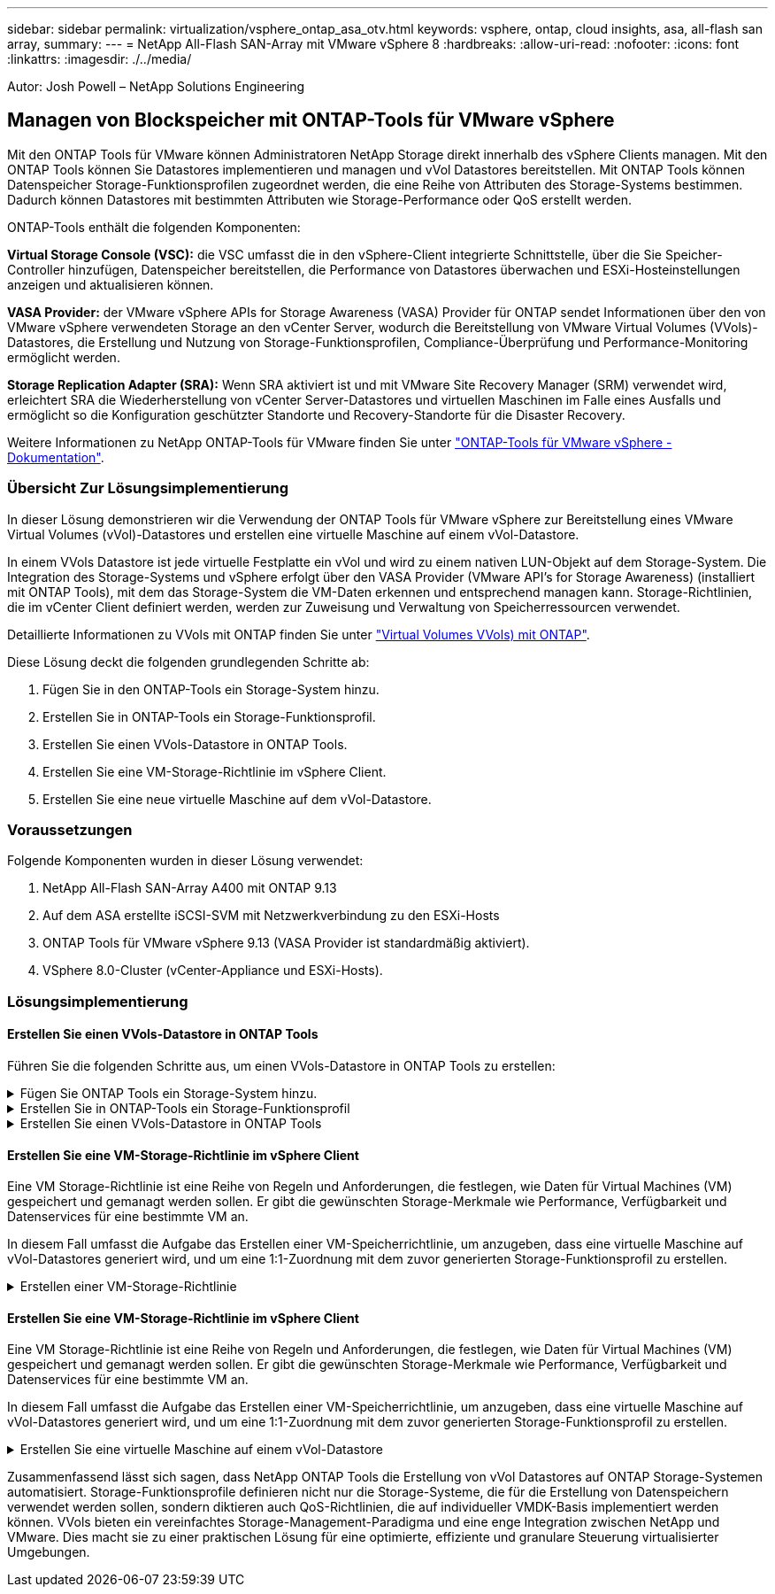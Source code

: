 ---
sidebar: sidebar 
permalink: virtualization/vsphere_ontap_asa_otv.html 
keywords: vsphere, ontap, cloud insights, asa, all-flash san array, 
summary:  
---
= NetApp All-Flash SAN-Array mit VMware vSphere 8
:hardbreaks:
:allow-uri-read: 
:nofooter: 
:icons: font
:linkattrs: 
:imagesdir: ./../media/


[role="lead"]
Autor: Josh Powell – NetApp Solutions Engineering



== Managen von Blockspeicher mit ONTAP-Tools für VMware vSphere

Mit den ONTAP Tools für VMware können Administratoren NetApp Storage direkt innerhalb des vSphere Clients managen. Mit den ONTAP Tools können Sie Datastores implementieren und managen und vVol Datastores bereitstellen.
Mit ONTAP Tools können Datenspeicher Storage-Funktionsprofilen zugeordnet werden, die eine Reihe von Attributen des Storage-Systems bestimmen. Dadurch können Datastores mit bestimmten Attributen wie Storage-Performance oder QoS erstellt werden.

ONTAP-Tools enthält die folgenden Komponenten:

*Virtual Storage Console (VSC):* die VSC umfasst die in den vSphere-Client integrierte Schnittstelle, über die Sie Speicher-Controller hinzufügen, Datenspeicher bereitstellen, die Performance von Datastores überwachen und ESXi-Hosteinstellungen anzeigen und aktualisieren können.

*VASA Provider:* der VMware vSphere APIs for Storage Awareness (VASA) Provider für ONTAP sendet Informationen über den von VMware vSphere verwendeten Storage an den vCenter Server, wodurch die Bereitstellung von VMware Virtual Volumes (VVols)-Datastores, die Erstellung und Nutzung von Storage-Funktionsprofilen, Compliance-Überprüfung und Performance-Monitoring ermöglicht werden.

*Storage Replication Adapter (SRA):* Wenn SRA aktiviert ist und mit VMware Site Recovery Manager (SRM) verwendet wird, erleichtert SRA die Wiederherstellung von vCenter Server-Datastores und virtuellen Maschinen im Falle eines Ausfalls und ermöglicht so die Konfiguration geschützter Standorte und Recovery-Standorte für die Disaster Recovery.

Weitere Informationen zu NetApp ONTAP-Tools für VMware finden Sie unter https://docs.netapp.com/us-en/ontap-tools-vmware-vsphere/index.html["ONTAP-Tools für VMware vSphere - Dokumentation"].



=== Übersicht Zur Lösungsimplementierung

In dieser Lösung demonstrieren wir die Verwendung der ONTAP Tools für VMware vSphere zur Bereitstellung eines VMware Virtual Volumes (vVol)-Datastores und erstellen eine virtuelle Maschine auf einem vVol-Datastore.

In einem VVols Datastore ist jede virtuelle Festplatte ein vVol und wird zu einem nativen LUN-Objekt auf dem Storage-System. Die Integration des Storage-Systems und vSphere erfolgt über den VASA Provider (VMware API's for Storage Awareness) (installiert mit ONTAP Tools), mit dem das Storage-System die VM-Daten erkennen und entsprechend managen kann. Storage-Richtlinien, die im vCenter Client definiert werden, werden zur Zuweisung und Verwaltung von Speicherressourcen verwendet.

Detaillierte Informationen zu VVols mit ONTAP finden Sie unter https://docs.netapp.com/us-en/ontap-apps-dbs/vmware/vmware-vvols-overview.html["Virtual Volumes VVols) mit ONTAP"].

Diese Lösung deckt die folgenden grundlegenden Schritte ab:

. Fügen Sie in den ONTAP-Tools ein Storage-System hinzu.
. Erstellen Sie in ONTAP-Tools ein Storage-Funktionsprofil.
. Erstellen Sie einen VVols-Datastore in ONTAP Tools.
. Erstellen Sie eine VM-Storage-Richtlinie im vSphere Client.
. Erstellen Sie eine neue virtuelle Maschine auf dem vVol-Datastore.




=== Voraussetzungen

Folgende Komponenten wurden in dieser Lösung verwendet:

. NetApp All-Flash SAN-Array A400 mit ONTAP 9.13
. Auf dem ASA erstellte iSCSI-SVM mit Netzwerkverbindung zu den ESXi-Hosts
. ONTAP Tools für VMware vSphere 9.13 (VASA Provider ist standardmäßig aktiviert).
. VSphere 8.0-Cluster (vCenter-Appliance und ESXi-Hosts).




=== Lösungsimplementierung



==== Erstellen Sie einen VVols-Datastore in ONTAP Tools

Führen Sie die folgenden Schritte aus, um einen VVols-Datastore in ONTAP Tools zu erstellen:

.Fügen Sie ONTAP Tools ein Storage-System hinzu.
[%collapsible]
====
. Greifen Sie auf die NetApp ONTAP-Tools zu, indem Sie sie im Hauptmenü des vSphere-Clients auswählen.
+
image::vmware-asa-image6.png[NetApp ONTAP-Tools]

. Wählen Sie in den ONTAP-Tools im linken Menü *Speichersysteme* aus, und drücken Sie dann *Hinzufügen*.
+
image::vmware-asa-image8.png[Hinzufügen des Storage-Systems]

. Geben Sie die IP-Adresse, die Anmeldeinformationen des Speichersystems und die Portnummer ein. Klicken Sie auf *Add*, um den Ermittlungsvorgang zu starten.
+
image::vmware-asa-image9.png[Hinzufügen des Storage-Systems]



====
.Erstellen Sie in ONTAP-Tools ein Storage-Funktionsprofil
[%collapsible]
====
Storage-Funktionsprofile beschreiben die Funktionen eines Storage-Arrays oder Storage-Systems. Sie umfassen Definitionen zur Servicequalität und werden zur Auswahl von Storage-Systemen verwendet, die die im Profil definierten Parameter erfüllen.

Führen Sie die folgenden Schritte aus, um ein Storage-Funktionsprofil in ONTAP Tools zu erstellen:

. Wählen Sie in den ONTAP-Tools im linken Menü *Speicherfähigkeitsprofil* aus und drücken Sie dann *Erstellen*.
+
image::vmware-asa-image7.png[Storage-Funktionsprofil]

. Geben Sie im Assistenten *Create Storage Capability Profile* einen Namen und eine Beschreibung des Profils ein und klicken Sie auf *Weiter*.
+
image::vmware-asa-image10.png[Fügen Sie einen Namen für SCP hinzu]

. Wählen Sie den Plattformtyp aus und geben Sie an, dass das Speichersystem ein All-Flash-SAN-Array sein soll. Setzen Sie *Asymmetric* auf FALSE.
+
image::vmware-asa-image11.png[Platorm für SCP]

. Wählen Sie als nächstes das gewünschte Protokoll oder *any* aus, um alle möglichen Protokolle zuzulassen. Klicken Sie auf *Weiter*, um fortzufahren.
+
image::vmware-asa-image12.png[Protokoll für SCP]

. Die Seite *Performance* ermöglicht die Einstellung der Servicequalität in Form von erlaubten Mindest- und Höchstwerten.
+
image::vmware-asa-image13.png[QoS für SCP]

. Füllen Sie die Seite *Storage-Attribute* aus und wählen Sie nach Bedarf Storage-Effizienz, Speicherplatzreservierung, Verschlüsselung und beliebige Tiering-Richtlinien aus.
+
image::vmware-asa-image14.png[Attribute für SCP]

. Überprüfen Sie abschließend die Zusammenfassung, und klicken Sie auf Fertig stellen, um das Profil zu erstellen.
+
image::vmware-asa-image15.png[Zusammenfassung für SCP]



====
.Erstellen Sie einen VVols-Datastore in ONTAP Tools
[%collapsible]
====
Führen Sie die folgenden Schritte aus, um einen VVols-Datastore in ONTAP Tools zu erstellen:

. Wählen Sie in den ONTAP-Tools *Übersicht* und klicken Sie im Register *erste Schritte* auf *Bereitstellung*, um den Assistenten zu starten.
+
image::vmware-asa-image16.png[Bereitstellung von Datastore]

. Wählen Sie auf der Seite *Allgemein* des Assistenten für neue Datenspeicher das vSphere Datacenter- oder Cluster-Ziel aus. Wählen Sie *VVols* als Typ dastatore aus, geben Sie einen Namen für den Datenspeicher ein und wählen Sie das Protokoll aus.
+
image::vmware-asa-image17.png[Allgemeine Seite]

. Wählen Sie auf der Seite *Storage System* das Speicherfähigkeitsprofil, das Speichersystem und die SVM aus. Klicken Sie auf *Weiter*, um fortzufahren.
+
image::vmware-asa-image18.png[Storage-System]

. Wählen Sie auf der Seite *Speicherattribute* aus, um ein neues Volume für den Datenspeicher zu erstellen und die Speicherattribute des zu erstellenden Volumes auszufüllen. Klicken Sie auf *Add*, um das Volume zu erstellen, und dann auf *Next*, um fortzufahren.
+
image::vmware-asa-image19.png[Storage-Attribute]

. Überprüfen Sie abschließend die Zusammenfassung und klicken Sie auf *Finish*, um den vVol Datastore-Erstellungsprozess zu starten.
+
image::vmware-asa-image20.png[Übersichtsseite]



====


==== Erstellen Sie eine VM-Storage-Richtlinie im vSphere Client

Eine VM Storage-Richtlinie ist eine Reihe von Regeln und Anforderungen, die festlegen, wie Daten für Virtual Machines (VM) gespeichert und gemanagt werden sollen. Er gibt die gewünschten Storage-Merkmale wie Performance, Verfügbarkeit und Datenservices für eine bestimmte VM an.

In diesem Fall umfasst die Aufgabe das Erstellen einer VM-Speicherrichtlinie, um anzugeben, dass eine virtuelle Maschine auf vVol-Datastores generiert wird, und um eine 1:1-Zuordnung mit dem zuvor generierten Storage-Funktionsprofil zu erstellen.

.Erstellen einer VM-Storage-Richtlinie
[%collapsible]
====
Führen Sie die folgenden Schritte aus, um eine VM-Storage-Richtlinie zu erstellen:

. Wählen Sie im vSphere Clients Hauptmenü *Policies und Profile*.
+
image::vmware-asa-image21.png[Richtlinien und Profile]

. Geben Sie im Assistenten *Create VM Storage Policy* zunächst einen Namen und eine Beschreibung für die Richtlinie ein und klicken Sie auf *Weiter*, um fortzufahren.
+
image::vmware-asa-image22.png[Assistent für VM-Storage-Richtlinien]

. Wählen Sie auf der Seite *Richtlinienstruktur* die Option aus, um Regeln für NetApp Clustered Data ONTAP vVol-Speicher zu aktivieren, und klicken Sie auf *Weiter*.
+
image::vmware-asa-image23.png[Richtlinienstruktur]

. Wählen Sie auf der nächsten Seite im Hinblick auf die ausgewählte Richtlinienstruktur das Storage-Funktionsprofil aus, das die Speichersysteme beschreibt, die in der VM-Speicherrichtlinie verwendet werden sollen. Klicken Sie auf *Weiter*, um fortzufahren.
+
image::vmware-asa-image24.png[Richtlinienstruktur]

. Überprüfen Sie auf der Seite *Storage Compatibility* die Liste der vSAN-Datastores, die dieser Richtlinie entsprechen, und klicken Sie auf *Weiter*.
. Überprüfen Sie abschließend die Richtlinie, die implementiert werden soll, und klicken Sie auf *Fertig stellen*, um die Richtlinie zu erstellen.


====


==== Erstellen Sie eine VM-Storage-Richtlinie im vSphere Client

Eine VM Storage-Richtlinie ist eine Reihe von Regeln und Anforderungen, die festlegen, wie Daten für Virtual Machines (VM) gespeichert und gemanagt werden sollen. Er gibt die gewünschten Storage-Merkmale wie Performance, Verfügbarkeit und Datenservices für eine bestimmte VM an.

In diesem Fall umfasst die Aufgabe das Erstellen einer VM-Speicherrichtlinie, um anzugeben, dass eine virtuelle Maschine auf vVol-Datastores generiert wird, und um eine 1:1-Zuordnung mit dem zuvor generierten Storage-Funktionsprofil zu erstellen.

.Erstellen Sie eine virtuelle Maschine auf einem vVol-Datastore
[%collapsible]
====
Der letzte Schritt besteht darin, mithilfe der zuvor erstellten VM-Storage-Richtlinien eine Virtual Machine zu erstellen:

. Wählen Sie im Assistenten *Neue virtuelle Maschine* *Neue virtuelle Maschine erstellen* und wählen Sie *Weiter*, um fortzufahren.
+
image::vmware-asa-image25.png[Neue virtuelle Maschine]

. Geben Sie einen Namen ein und wählen Sie einen Speicherort für die virtuelle Maschine aus und klicken Sie auf *Weiter*.
. Wählen Sie auf der Seite *Select a Compute Resource* ein Ziel aus und klicken Sie auf *Next*.
+
image::vmware-asa-image26.png[Compute-Ressource]

. Wählen Sie auf der Seite *Storage auswählen* eine VM-Speicherrichtlinie und den VVols-Datastore aus, der das Ziel für die VM sein soll. Klicken Sie auf *Weiter*.
+
image::vmware-asa-image27.png[Wählen Sie Storage aus]

. Wählen Sie auf der Seite *Kompatibilität auswählen* die vSphere-Version(en) aus, mit der die VM kompatibel ist.
. Wählen Sie die Gast-OS-Familie und -Version für die neue VM aus und klicken Sie auf *Weiter*.
. Füllen Sie die Seite *Hardware anpassen* aus. Beachten Sie, dass für jede Festplatte (VMDK-Datei) eine separate VM-Storage-Richtlinie ausgewählt werden kann.
+
image::vmware-asa-image28.png[Wählen Sie Storage aus]

. Überprüfen Sie abschließend die Übersichtsseite und klicken Sie auf *Fertig stellen*, um die VM zu erstellen.


====
Zusammenfassend lässt sich sagen, dass NetApp ONTAP Tools die Erstellung von vVol Datastores auf ONTAP Storage-Systemen automatisiert. Storage-Funktionsprofile definieren nicht nur die Storage-Systeme, die für die Erstellung von Datenspeichern verwendet werden sollen, sondern diktieren auch QoS-Richtlinien, die auf individueller VMDK-Basis implementiert werden können. VVols bieten ein vereinfachtes Storage-Management-Paradigma und eine enge Integration zwischen NetApp und VMware. Dies macht sie zu einer praktischen Lösung für eine optimierte, effiziente und granulare Steuerung virtualisierter Umgebungen.
